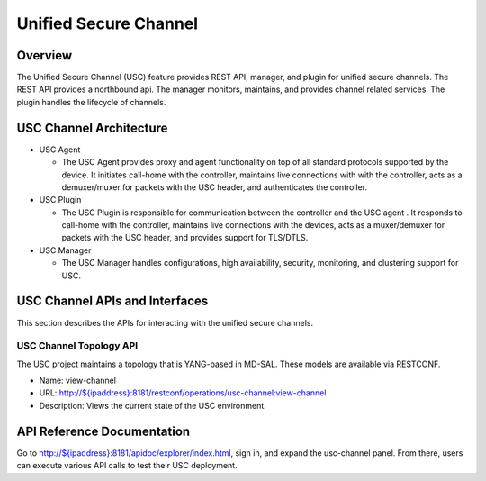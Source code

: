 .. _usc-dev-guide:

Unified Secure Channel
======================

Overview
--------

The Unified Secure Channel (USC) feature provides REST API, manager, and
plugin for unified secure channels. The REST API provides a northbound
api. The manager monitors, maintains, and provides channel related
services. The plugin handles the lifecycle of channels.

USC Channel Architecture
------------------------

-  USC Agent

   -  The USC Agent provides proxy and agent functionality on top of all
      standard protocols supported by the device. It initiates call-home
      with the controller, maintains live connections with with the
      controller, acts as a demuxer/muxer for packets with the USC
      header, and authenticates the controller.

-  USC Plugin

   -  The USC Plugin is responsible for communication between the
      controller and the USC agent . It responds to call-home with the
      controller, maintains live connections with the devices, acts as a
      muxer/demuxer for packets with the USC header, and provides
      support for TLS/DTLS.

-  USC Manager

   -  The USC Manager handles configurations, high availability,
      security, monitoring, and clustering support for USC.

USC Channel APIs and Interfaces
-------------------------------

This section describes the APIs for interacting with the unified secure
channels.

USC Channel Topology API
~~~~~~~~~~~~~~~~~~~~~~~~

The USC project maintains a topology that is YANG-based in MD-SAL. These
models are available via RESTCONF.

-  Name: view-channel

-  URL:
   `http://${ipaddress}:8181/restconf/operations/usc-channel:view-channel <http://${ipaddress}:8181/restconf/operations/usc-channel:view-channel>`__

-  Description: Views the current state of the USC environment.

API Reference Documentation
---------------------------

Go to
`http://${ipaddress}:8181/apidoc/explorer/index.html <http://${ipaddress}:8181/apidoc/explorer/index.html>`__,
sign in, and expand the usc-channel panel. From there, users can execute
various API calls to test their USC deployment.

